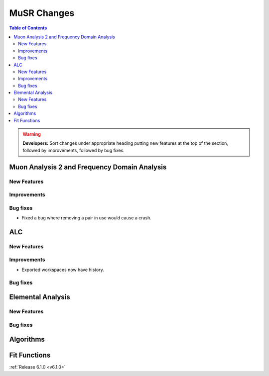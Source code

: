 ============
MuSR Changes
============

.. contents:: Table of Contents
   :local:

.. warning:: **Developers:** Sort changes under appropriate heading
    putting new features at the top of the section, followed by
    improvements, followed by bug fixes.

Muon Analysis 2 and Frequency Domain Analysis
---------------------------------------------

New Features
############

Improvements
############

Bug fixes
#########
- Fixed a bug where removing a pair in use would cause a crash.

ALC
---

New Features
############

Improvements
############
- Exported workspaces now have history.

Bug fixes
##########

Elemental Analysis
------------------

New Features
############

Bug fixes
#########

Algorithms
----------

Fit Functions
-------------
	
:ref:`Release 6.1.0 <v6.1.0>`